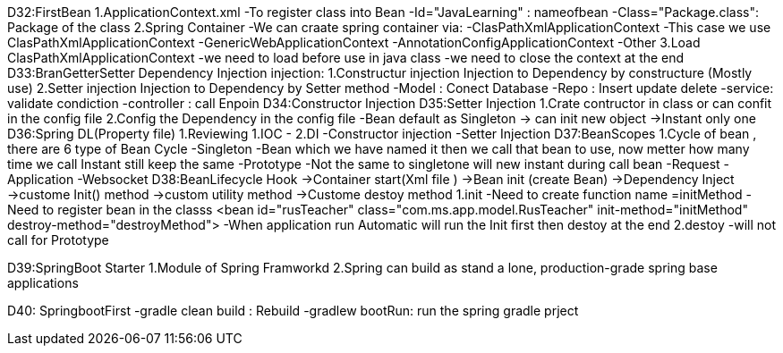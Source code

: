D32:FirstBean
    1.ApplicationContext.xml 
        -To register class into Bean 
            -Id="JavaLearning" : nameofbean 
            -Class="Package.class": Package of the class
    2.Spring Container 
        -We can craate spring container via:
            -ClasPathXmlApplicationContext
                -This case we use ClasPathXmlApplicationContext
            -GenericWebApplicationContext
            -AnnotationConfigApplicationContext
            -Other
    3.Load ClasPathXmlApplicationContext
        -we need to load before use in java class
        -we need to close the context at the end 
D33:BranGetterSetter Dependency Injection
    injection:
        1.Constructur injection
            Injection to Dependency by constructure (Mostly use)
        2.Setter injection
            Injection to Dependency by Setter method 
            -Model : Conect Database
            -Repo : Insert update delete
            -service: validate condiction
            -controller : call Enpoin 
D34:Constructor Injection
D35:Setter Injection 
    1.Crate contructor in class or can confit in the config file 
    2.Config the Dependency in the config file 
    -Bean default as Singleton -> can init new object ->Instant only one 
D36:Spring DL(Property file)
    1.Reviewing 
        1.IOC 
            -
        2.DI
            -Constructor injection
            -Setter Injection
D37:BeanScopes 
    1.Cycle of bean , there are 6 type of Bean Cycle 
        -Singleton
            -Bean which we have named it then we call that bean to use, now metter how many time we call Instant still keep the same 
        -Prototype
            -Not the same to singletone will new instant during call bean 
        -Request
        -Application
        -Websocket 
D38:BeanLifecycle   Hook
    ->Container start(Xml file )
        ->Bean init (create Bean)
            ->Dependency Inject 
                ->custome Init() method
                    ->custom utility method
                        ->Custome destoy method
    1.init 
        -Need to create function name =initMethod
        -Need to register bean in the classs <bean id="rusTeacher" class="com.ms.app.model.RusTeacher" init-method="initMethod" destroy-method="destroyMethod">
        -When application run Automatic will run the Init first then destoy at the end 
    2.destoy    
        -will not call for Prototype

D39:SpringBoot Starter 
    1.Module of Spring Framworkd 
    2.Spring can build as stand a lone, production-grade spring  base applications

D40: SpringbootFirst
	-gradle clean build : Rebuild
	-gradlew bootRun: run the spring gradle prject
    
    

